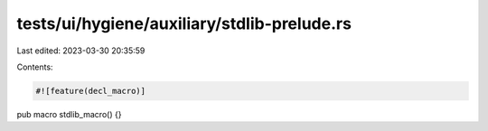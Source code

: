 tests/ui/hygiene/auxiliary/stdlib-prelude.rs
============================================

Last edited: 2023-03-30 20:35:59

Contents:

.. code-block:: rs

    #![feature(decl_macro)]

pub macro stdlib_macro() {}


